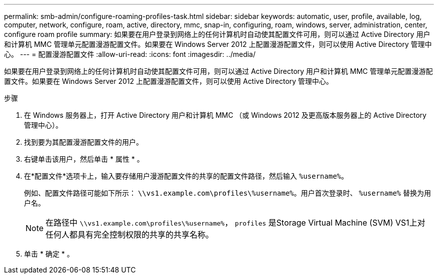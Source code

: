 ---
permalink: smb-admin/configure-roaming-profiles-task.html 
sidebar: sidebar 
keywords: automatic, user, profile, available, log, computer, network, configure, roam, active, directory, mmc, snap-in, configuring, roam, windows, server, administration, center, configure roam profile 
summary: 如果要在用户登录到网络上的任何计算机时自动使其配置文件可用，则可以通过 Active Directory 用户和计算机 MMC 管理单元配置漫游配置文件。如果要在 Windows Server 2012 上配置漫游配置文件，则可以使用 Active Directory 管理中心。 
---
= 配置漫游配置文件
:allow-uri-read: 
:icons: font
:imagesdir: ../media/


[role="lead"]
如果要在用户登录到网络上的任何计算机时自动使其配置文件可用，则可以通过 Active Directory 用户和计算机 MMC 管理单元配置漫游配置文件。如果要在 Windows Server 2012 上配置漫游配置文件，则可以使用 Active Directory 管理中心。

.步骤
. 在 Windows 服务器上，打开 Active Directory 用户和计算机 MMC （或 Windows 2012 及更高版本服务器上的 Active Directory 管理中心）。
. 找到要为其配置漫游配置文件的用户。
. 右键单击该用户，然后单击 * 属性 * 。
. 在*配置文件*选项卡上，输入要存储用户漫游配置文件的共享的配置文件路径，然后输入 `%username%`。
+
例如、配置文件路径可能如下所示： `\\vs1.example.com\profiles\%username%`。用户首次登录时、 `%username%` 替换为用户名。

+
[NOTE]
====
在路径中 `\\vs1.example.com\profiles\%username%`， `profiles` 是Storage Virtual Machine (SVM) VS1上对任何人都具有完全控制权限的共享的共享名称。

====
. 单击 * 确定 * 。

